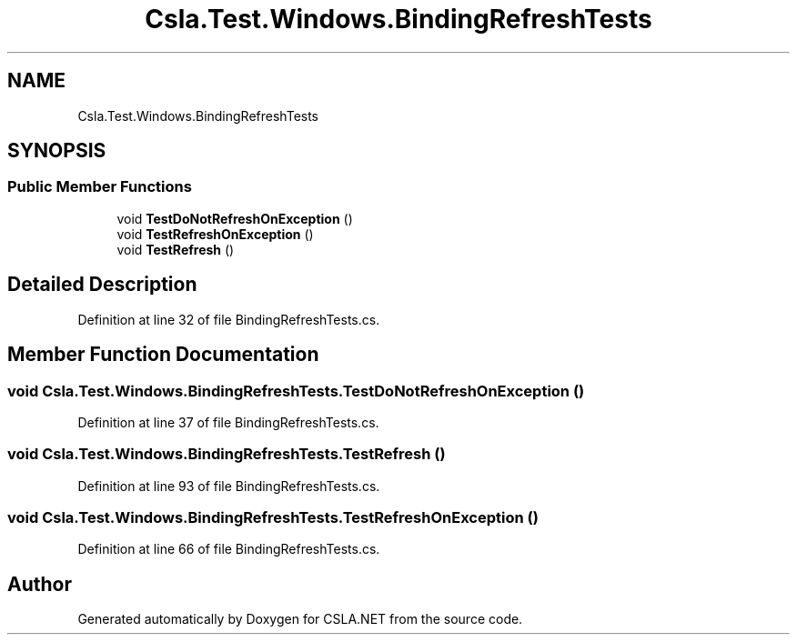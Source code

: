 .TH "Csla.Test.Windows.BindingRefreshTests" 3 "Wed Jul 21 2021" "Version 5.4.2" "CSLA.NET" \" -*- nroff -*-
.ad l
.nh
.SH NAME
Csla.Test.Windows.BindingRefreshTests
.SH SYNOPSIS
.br
.PP
.SS "Public Member Functions"

.in +1c
.ti -1c
.RI "void \fBTestDoNotRefreshOnException\fP ()"
.br
.ti -1c
.RI "void \fBTestRefreshOnException\fP ()"
.br
.ti -1c
.RI "void \fBTestRefresh\fP ()"
.br
.in -1c
.SH "Detailed Description"
.PP 
Definition at line 32 of file BindingRefreshTests\&.cs\&.
.SH "Member Function Documentation"
.PP 
.SS "void Csla\&.Test\&.Windows\&.BindingRefreshTests\&.TestDoNotRefreshOnException ()"

.PP
Definition at line 37 of file BindingRefreshTests\&.cs\&.
.SS "void Csla\&.Test\&.Windows\&.BindingRefreshTests\&.TestRefresh ()"

.PP
Definition at line 93 of file BindingRefreshTests\&.cs\&.
.SS "void Csla\&.Test\&.Windows\&.BindingRefreshTests\&.TestRefreshOnException ()"

.PP
Definition at line 66 of file BindingRefreshTests\&.cs\&.

.SH "Author"
.PP 
Generated automatically by Doxygen for CSLA\&.NET from the source code\&.
